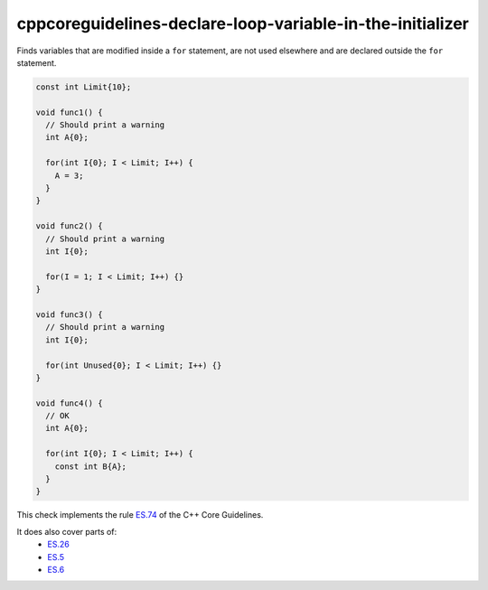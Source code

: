 .. title:: clang-tidy - cppcoreguidelines-declare-loop-variable-in-the-initializer

cppcoreguidelines-declare-loop-variable-in-the-initializer
==========================================================

Finds variables that are modified inside a ``for`` statement, are not used elsewhere
and are declared outside the ``for`` statement.

.. code-block:: c++

  const int Limit{10};

  void func1() {
    // Should print a warning
    int A{0};

    for(int I{0}; I < Limit; I++) {
      A = 3;
    }
  }

  void func2() {
    // Should print a warning
    int I{0};

    for(I = 1; I < Limit; I++) {}
  }

  void func3() {
    // Should print a warning
    int I{0};

    for(int Unused{0}; I < Limit; I++) {}
  }

  void func4() {
    // OK
    int A{0};

    for(int I{0}; I < Limit; I++) {
      const int B{A};
    }
  }

This check implements the rule `ES.74 <https://github.com/isocpp/CppCoreGuidelines/blob/master/CppCoreGuidelines.md#es74-prefer-to-declare-a-loop-variable-in-the-initializer-part-of-a-for-statement>`_ of the C++ Core Guidelines.

It does also cover parts of:
    - `ES.26 <https://github.com/isocpp/CppCoreGuidelines/blob/master/CppCoreGuidelines.md#es26-dont-use-a-variable-for-two-unrelated-purposes>`_
    - `ES.5 <https://github.com/isocpp/CppCoreGuidelines/blob/master/CppCoreGuidelines.md#es5-keep-scopes-small>`_
    - `ES.6 <https://github.com/isocpp/CppCoreGuidelines/blob/master/CppCoreGuidelines.md#es6-declare-names-in-for-statement-initializers-and-conditions-to-limit-scope>`_
